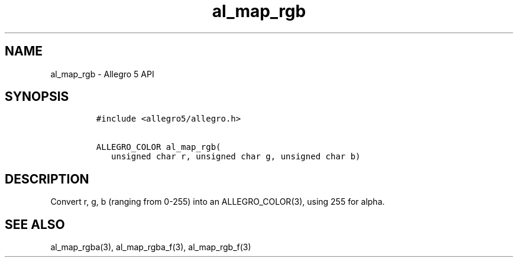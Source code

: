 .TH al_map_rgb 3 "" "Allegro reference manual"
.SH NAME
.PP
al_map_rgb \- Allegro 5 API
.SH SYNOPSIS
.IP
.nf
\f[C]
#include\ <allegro5/allegro.h>

ALLEGRO_COLOR\ al_map_rgb(
\ \ \ unsigned\ char\ r,\ unsigned\ char\ g,\ unsigned\ char\ b)
\f[]
.fi
.SH DESCRIPTION
.PP
Convert r, g, b (ranging from 0\-255) into an ALLEGRO_COLOR(3), using
255 for alpha.
.SH SEE ALSO
.PP
al_map_rgba(3), al_map_rgba_f(3), al_map_rgb_f(3)
